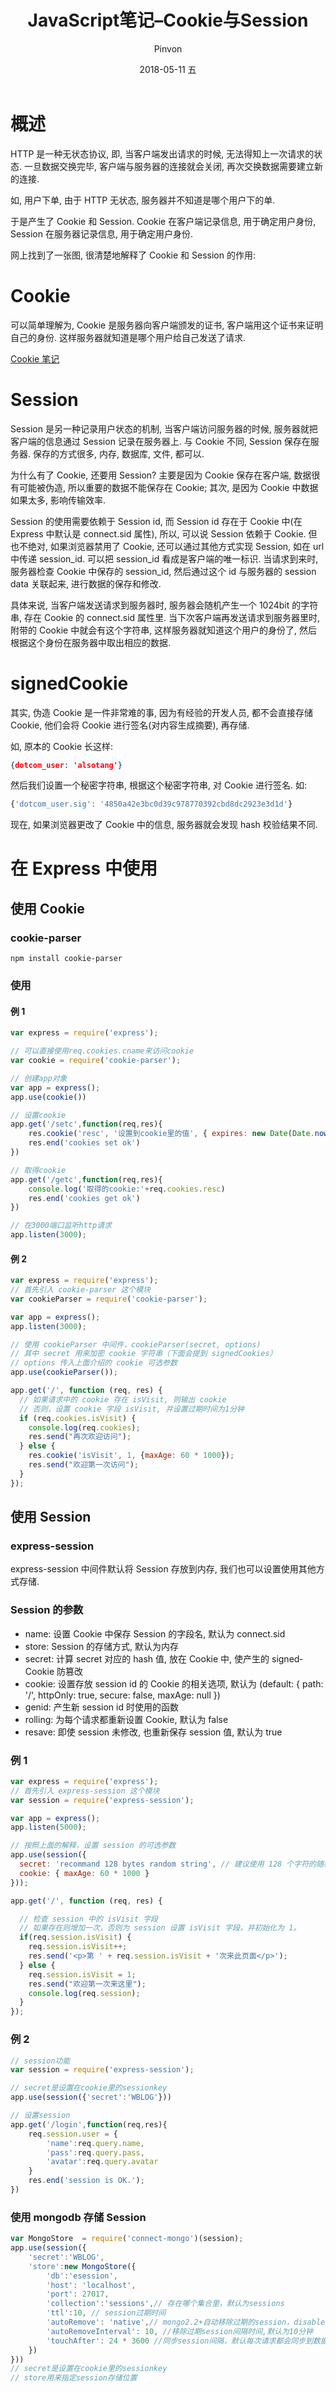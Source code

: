#+TITLE:       JavaScript笔记--Cookie与Session
#+AUTHOR:      Pinvon
#+EMAIL:       pinvon@Inspiron
#+DATE:        2018-05-11 五

#+URI:         /blog/Web/JavaScript/%y/%m/%d/%t/ Or /blog/Web/JavaScript/%t/
#+TAGS:        Web
#+DESCRIPTION: <Add description here>

#+LANGUAGE:    en
#+OPTIONS:     H:4 num:nil toc:t \n:nil ::t |:t ^:nil -:nil f:t *:t <:t

* 概述

HTTP 是一种无状态协议, 即, 当客户端发出请求的时候, 无法得知上一次请求的状态. 一旦数据交换完毕, 客户端与服务器的连接就会关闭, 再次交换数据需要建立新的连接.

如, 用户下单, 由于 HTTP 无状态, 服务器并不知道是哪个用户下的单.

于是产生了 Cookie 和 Session. Cookie 在客户端记录信息, 用于确定用户身份, Session 在服务器记录信息, 用于确定用户身份.

网上找到了一张图, 很清楚地解释了 Cookie 和 Session 的作用:

[[./0.png]]

* Cookie

可以简单理解为, Cookie 是服务器向客户端颁发的证书, 客户端用这个证书来证明自己的身份. 这样服务器就知道是哪个用户给自己发送了请求.

[[https://pinvondev.github.io/blog/2018/03/19/%E6%B5%8F%E8%A7%88%E5%99%A8%E7%8E%AF%E5%A2%83%E6%A6%82%E8%BF%B0/#org7090079][Cookie 笔记]]

* Session

Session 是另一种记录用户状态的机制, 当客户端访问服务器的时候, 服务器就把客户端的信息通过 Session 记录在服务器上. 与 Cookie 不同, Session 保存在服务器. 保存的方式很多, 内存, 数据库, 文件, 都可以.

为什么有了 Cookie, 还要用 Session? 主要是因为 Cookie 保存在客户端, 数据很有可能被伪造, 所以重要的数据不能保存在 Cookie; 其次, 是因为 Cookie 中数据如果太多, 影响传输效率.

Session 的使用需要依赖于 Session id, 而 Session id 存在于 Cookie 中(在 Express 中默认是 connect.sid 属性), 所以, 可以说 Session 依赖于 Cookie. 但也不绝对, 如果浏览器禁用了 Cookie, 还可以通过其他方式实现 Session, 如在 url 中传递 session_id. 可以把 session_id 看成是客户端的唯一标识. 当请求到来时, 服务器检查 Cookie 中保存的 session_id, 然后通过这个 id 与服务器的 session data 关联起来, 进行数据的保存和修改.

具体来说, 当客户端发送请求到服务器时, 服务器会随机产生一个 1024bit 的字符串, 存在 Cookie 的 connect.sid 属性里. 当下次客户端再发送请求到服务器里时, 附带的 Cookie 中就会有这个字符串, 这样服务器就知道这个用户的身份了, 然后根据这个身份在服务器中取出相应的数据.

* signedCookie

其实, 伪造 Cookie 是一件非常难的事, 因为有经验的开发人员, 都不会直接存储 Cookie, 他们会将 Cookie 进行签名(对内容生成摘要), 再存储.

如, 原本的 Cookie 长这样:
#+BEGIN_SRC JSON
{dotcom_user: 'alsotang'}
#+END_SRC

然后我们设置一个秘密字符串, 根据这个秘密字符串, 对 Cookie 进行签名. 如:
#+BEGIN_SRC JavaScript
{'dotcom_user.sig': '4850a42e3bc0d39c978770392cbd8dc2923e3d1d'}
#+END_SRC
现在, 如果浏览器更改了 Cookie 中的信息, 服务器就会发现 hash 校验结果不同.

* 在 Express 中使用

** 使用 Cookie

*** cookie-parser

#+BEGIN_SRC Shell
npm install cookie-parser
#+END_SRC

*** 使用

**** 例 1

#+BEGIN_SRC JavaScript
var express = require('express');

// 可以直接使用req.cookies.cname来访问cookie
var cookie = require('cookie-parser');

// 创建app对象
var app = express();
app.use(cookie())

// 设置cookie
app.get('/setc',function(req,res){
    res.cookie('resc', '设置到cookie里的值', { expires: new Date(Date.now() + 900000), httpOnly: true });
    res.end('cookies set ok')
})

// 取得cookie
app.get('/getc',function(req,res){
    console.log('取得的cookie:'+req.cookies.resc)
    res.end('cookies get ok')
})

// 在3000端口监听http请求
app.listen(3000);
#+END_SRC

**** 例 2

#+BEGIN_SRC JavaScript
var express = require('express');
// 首先引入 cookie-parser 这个模块
var cookieParser = require('cookie-parser');

var app = express();
app.listen(3000);

// 使用 cookieParser 中间件，cookieParser(secret, options)
// 其中 secret 用来加密 cookie 字符串（下面会提到 signedCookies）
// options 传入上面介绍的 cookie 可选参数
app.use(cookieParser());

app.get('/', function (req, res) {
  // 如果请求中的 cookie 存在 isVisit, 则输出 cookie
  // 否则，设置 cookie 字段 isVisit, 并设置过期时间为1分钟
  if (req.cookies.isVisit) {
    console.log(req.cookies);
    res.send("再次欢迎访问");
  } else {
    res.cookie('isVisit', 1, {maxAge: 60 * 1000});
    res.send("欢迎第一次访问");
  }
});
#+END_SRC

** 使用 Session

*** express-session

express-session 中间件默认将 Session 存放到内存, 我们也可以设置使用其他方式存储.

*** Session 的参数

- name: 设置 Cookie 中保存 Session 的字段名, 默认为 connect.sid
- store: Session 的存储方式, 默认为内存
- secret: 计算 secret 对应的 hash 值, 放在 Cookie 中, 使产生的 signedCookie 防篡改
- cookie: 设置存放 session id 的 Cookie 的相关选项, 默认为 (default: { path: '/', httpOnly: true, secure: false, maxAge: null })
- genid: 产生新 session id 时使用的函数
- rolling: 为每个请求都重新设置 Cookie, 默认为 false
- resave: 即使 session 未修改, 也重新保存 session 值, 默认为 true

*** 例 1

#+BEGIN_SRC JavaScript
var express = require('express');
// 首先引入 express-session 这个模块
var session = require('express-session');

var app = express();
app.listen(5000);

// 按照上面的解释，设置 session 的可选参数
app.use(session({
  secret: 'recommand 128 bytes random string', // 建议使用 128 个字符的随机字符串
  cookie: { maxAge: 60 * 1000 }
}));

app.get('/', function (req, res) {

  // 检查 session 中的 isVisit 字段
  // 如果存在则增加一次，否则为 session 设置 isVisit 字段，并初始化为 1。
  if(req.session.isVisit) {
    req.session.isVisit++;
    res.send('<p>第 ' + req.session.isVisit + '次来此页面</p>');
  } else {
    req.session.isVisit = 1;
    res.send("欢迎第一次来这里");
    console.log(req.session);
  }
});
#+END_SRC

*** 例 2

#+BEGIN_SRC JavaScript
// session功能
var session = require('express-session');

// secret是设置在cookie里的sessionkey
app.use(session({'secret':'WBLOG'})) 

// 设置session
app.get('/login',function(req,res){
    req.session.user = {
        'name':req.query.name,
        'pass':req.query.pass,
        'avatar':req.query.avatar
    }
    res.end('session is OK.');
})
#+END_SRC

*** 使用 mongodb 存储 Session

#+BEGIN_SRC JavaScript
var MongoStore  = require('connect-mongo')(session);
app.use(session({
    'secret':'WBLOG',
    'store':new MongoStore({
        'db':'esession',
        'host': 'localhost',
        'port': 27017,	
		'collection':'sessions',// 存在哪个集合里，默认为sessions	
		'ttl':10, // session过期时间
		'autoRemove': 'native',// mongo2.2+自动移除过期的session，disable为禁用
		'autoRemoveInterval': 10, //移除过期session间隔时间,默认为10分钟
		'touchAfter': 24 * 3600 //同步session间隔，默认每次请求都会同步到数据库
	})
})) 
// secret是设置在cookie里的sessionkey
// store用来指定session存储位置
#+END_SRC
